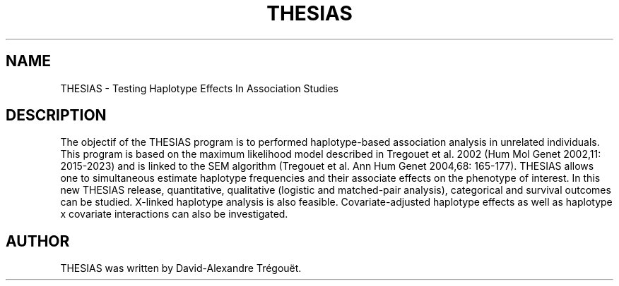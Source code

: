 .\"
.TH THESIAS 1 "2007" "3.1"
.SH NAME
THESIAS \- Testing Haplotype Effects In Association Studies
.SH DESCRIPTION
The objectif of the THESIAS program is to performed haplotype-based
association analysis in unrelated individuals. This program is based
on the maximum likelihood model described in Tregouet et al. 2002
(Hum Mol Genet 2002,11: 2015-2023) and is linked to the SEM algorithm
(Tregouet et al. Ann Hum Genet 2004,68: 165-177).
THESIAS allows one to simultaneous estimate haplotype frequencies
and their associate effects on the phenotype of interest.
In this new THESIAS release, quantitative, qualitative (logistic
and matched-pair analysis), categorical and survival outcomes can be
studied. X-linked haplotype analysis is also feasible.
Covariate-adjusted haplotype effects as well as haplotype x covariate
interactions can also be investigated.
.SH AUTHOR
THESIAS was written by David-Alexandre Trégouët.
